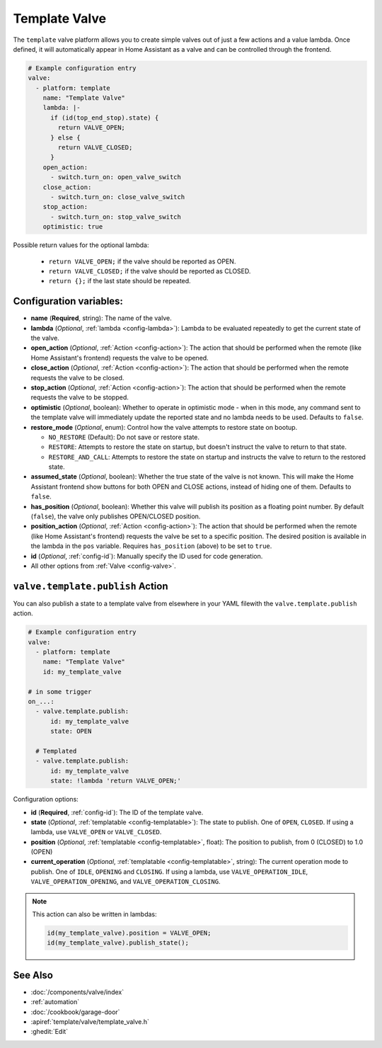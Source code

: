 Template Valve
==============

.. seo::
    :description: Instructions for setting up template valves in ESPHome.
    :image: description.svg

The ``template`` valve platform allows you to create simple valves out of just a few actions and a value lambda. Once
defined, it will automatically appear in Home Assistant as a valve and can be controlled through the frontend.

.. figure:: images/valve-ui.png
    :align: center

.. code-block:: yaml

    # Example configuration entry
    valve:
      - platform: template
        name: "Template Valve"
        lambda: |-
          if (id(top_end_stop).state) {
            return VALVE_OPEN;
          } else {
            return VALVE_CLOSED;
          }
        open_action:
          - switch.turn_on: open_valve_switch
        close_action:
          - switch.turn_on: close_valve_switch
        stop_action:
          - switch.turn_on: stop_valve_switch
        optimistic: true


Possible return values for the optional lambda:

 - ``return VALVE_OPEN;`` if the valve should be reported as OPEN.
 - ``return VALVE_CLOSED;`` if the valve should be reported as CLOSED.
 - ``return {};`` if the last state should be repeated.

Configuration variables:
------------------------

- **name** (**Required**, string): The name of the valve.
- **lambda** (*Optional*, :ref:`lambda <config-lambda>`):
  Lambda to be evaluated repeatedly to get the current state of the valve.
- **open_action** (*Optional*, :ref:`Action <config-action>`): The action that should be performed when the remote
  (like Home Assistant's frontend) requests the valve to be opened.
- **close_action** (*Optional*, :ref:`Action <config-action>`): The action that should be performed when the remote
  requests the valve to be closed.
- **stop_action** (*Optional*, :ref:`Action <config-action>`): The action that should be performed when the remote
  requests the valve to be stopped.
- **optimistic** (*Optional*, boolean): Whether to operate in optimistic mode - when in this mode, any command sent to
  the template valve will immediately update the reported state and no lambda needs to be used. Defaults to ``false``.
- **restore_mode** (*Optional*, enum): Control how the valve attempts to restore state on bootup.

  - ``NO_RESTORE`` (Default): Do not save or restore state.
  - ``RESTORE``: Attempts to restore the state on startup, but doesn't instruct the valve to return to that state.
  - ``RESTORE_AND_CALL``: Attempts to restore the state on startup and instructs the valve to return to the restored state.

- **assumed_state** (*Optional*, boolean): Whether the true state of the valve is not known. This will make the Home
  Assistant frontend show buttons for both OPEN and CLOSE actions, instead of hiding one of them. Defaults to ``false``.
- **has_position** (*Optional*, boolean): Whether this valve will publish its position as a floating point number.
  By default (``false``), the valve only publishes OPEN/CLOSED position.
- **position_action** (*Optional*, :ref:`Action <config-action>`): The action that should be performed when the remote
  (like Home Assistant's frontend) requests the valve be set to a specific position. The desired position is available
  in the lambda in the ``pos`` variable. Requires ``has_position`` (above) to be set to ``true``.
- **id** (*Optional*, :ref:`config-id`): Manually specify the ID used for code generation.
- All other options from :ref:`Valve <config-valve>`.

.. _valve-template-publish_action:

``valve.template.publish`` Action
---------------------------------

You can also publish a state to a template valve from elsewhere in your YAML filewith the ``valve.template.publish`` action.

.. code-block:: yaml

    # Example configuration entry
    valve:
      - platform: template
        name: "Template Valve"
        id: my_template_valve

    # in some trigger
    on_...:
      - valve.template.publish:
          id: my_template_valve
          state: OPEN

      # Templated
      - valve.template.publish:
          id: my_template_valve
          state: !lambda 'return VALVE_OPEN;'

Configuration options:

- **id** (**Required**, :ref:`config-id`): The ID of the template valve.
- **state** (*Optional*, :ref:`templatable <config-templatable>`):
  The state to publish. One of ``OPEN``, ``CLOSED``. If using a lambda, use ``VALVE_OPEN`` or ``VALVE_CLOSED``.
- **position** (*Optional*, :ref:`templatable <config-templatable>`, float):
  The position to publish, from 0 (CLOSED) to 1.0 (OPEN)
- **current_operation** (*Optional*, :ref:`templatable <config-templatable>`, string):
  The current operation mode to publish. One of ``IDLE``, ``OPENING`` and ``CLOSING``. If using a lambda, use
  ``VALVE_OPERATION_IDLE``, ``VALVE_OPERATION_OPENING``, and ``VALVE_OPERATION_CLOSING``.

.. note::

    This action can also be written in lambdas:

    .. code-block:: cpp

        id(my_template_valve).position = VALVE_OPEN;
        id(my_template_valve).publish_state();

See Also
--------

- :doc:`/components/valve/index`
- :ref:`automation`
- :doc:`/cookbook/garage-door`
- :apiref:`template/valve/template_valve.h`
- :ghedit:`Edit`
